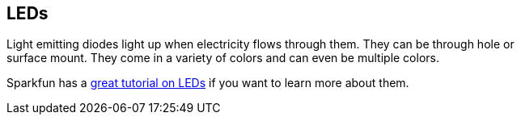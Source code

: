 == LEDs ==

Light emitting diodes light up when electricity flows through them. They can be through hole or +
surface mount. They come in a variety of colors and can even be multiple colors.

Sparkfun has a https://learn.sparkfun.com/tutorials/light-emitting-diodes-leds[great tutorial on LEDs] if you want to learn more about them.


